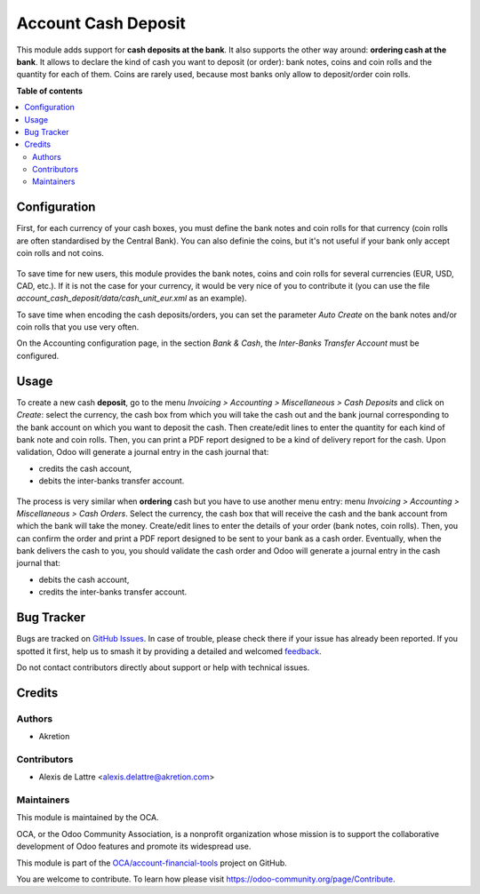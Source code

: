 ====================
Account Cash Deposit
====================

.. 
   !!!!!!!!!!!!!!!!!!!!!!!!!!!!!!!!!!!!!!!!!!!!!!!!!!!!
   !! This file is generated by oca-gen-addon-readme !!
   !! changes will be overwritten.                   !!
   !!!!!!!!!!!!!!!!!!!!!!!!!!!!!!!!!!!!!!!!!!!!!!!!!!!!
   !! source digest: sha256:e8ab49d645915c675b22cc41b49fc2a846fe850d35f182f6228dfd465158c19a
   !!!!!!!!!!!!!!!!!!!!!!!!!!!!!!!!!!!!!!!!!!!!!!!!!!!!

.. |badge1| image:: https://img.shields.io/badge/maturity-Beta-yellow.png
    :target: https://odoo-community.org/page/development-status
    :alt: Beta
.. |badge2| image:: https://img.shields.io/badge/licence-AGPL--3-blue.png
    :target: http://www.gnu.org/licenses/agpl-3.0-standalone.html
    :alt: License: AGPL-3
.. |badge3| image:: https://img.shields.io/badge/github-OCA%2Faccount--financial--tools-lightgray.png?logo=github
    :target: https://github.com/OCA/account-financial-tools/tree/14.0/account_cash_deposit
    :alt: OCA/account-financial-tools
.. |badge4| image:: https://img.shields.io/badge/weblate-Translate%20me-F47D42.png
    :target: https://translation.odoo-community.org/projects/account-financial-tools-14-0/account-financial-tools-14-0-account_cash_deposit
    :alt: Translate me on Weblate
.. |badge5| image:: https://img.shields.io/badge/runboat-Try%20me-875A7B.png
    :target: https://runboat.odoo-community.org/builds?repo=OCA/account-financial-tools&target_branch=14.0
    :alt: Try me on Runboat

|badge1| |badge2| |badge3| |badge4| |badge5|

This module adds support for **cash deposits at the bank**. It also supports the other way around: **ordering cash at the bank**. It allows to declare the kind of cash you want to deposit (or order): bank notes, coins and coin rolls and the quantity for each of them. Coins are rarely used, because most banks only allow to deposit/order coin rolls.

**Table of contents**

.. contents::
   :local:

Configuration
=============

First, for each currency of your cash boxes, you must define the bank notes and coin rolls for that currency (coin rolls are often standardised by the Central Bank). You can also definie the coins, but it's not useful if your bank only accept coin rolls and not coins.

.. figure:: https://raw.githubusercontent.com/OCA/account-financial-tools/14.0/account_cash_deposit/static/description/currency_form_view.png
   :scale: 100 %
   :alt: Currency form view

To save time for new users, this module provides the bank notes, coins and coin rolls for several currencies (EUR, USD, CAD, etc.). If it is not the case for your currency, it would be very nice of you to contribute it (you can use the file *account_cash_deposit/data/cash_unit_eur.xml* as an example).

To save time when encoding the cash deposits/orders, you can set the parameter *Auto Create* on the bank notes and/or coin rolls that you use very often.

On the Accounting configuration page, in the section *Bank & Cash*, the *Inter-Banks Transfer Account* must be configured.

Usage
=====

To create a new cash **deposit**, go to the menu *Invoicing > Accounting > Miscellaneous > Cash Deposits* and click on *Create*: select the currency, the cash box from which you will take the cash out and the bank journal corresponding to the bank account on which you want to deposit the cash. Then create/edit lines to enter the quantity for each kind of bank note and coin rolls. Then, you can print a PDF report designed to be a kind of delivery report for the cash. Upon validation, Odoo will generate a journal entry in the cash journal that:

* credits the cash account,
* debits the inter-banks transfer account.

.. figure:: https://raw.githubusercontent.com/OCA/account-financial-tools/14.0/account_cash_deposit/static/description/cash_deposit_form.png
   :scale: 100 %
   :alt: Cash Deposit form view

The process is very similar when **ordering** cash but you have to use another menu entry: menu *Invoicing > Accounting > Miscellaneous > Cash Orders*. Select the currency, the cash box that will receive the cash and the bank account from which the bank will take the money. Create/edit lines to enter the details of your order (bank notes, coin rolls). Then, you can confirm the order and print a PDF report designed to be sent to your bank as a cash order. Eventually, when the bank delivers the cash to you, you should validate the cash order and Odoo will generate a journal entry in the cash journal that:

* debits the cash account,
* credits the inter-banks transfer account.

Bug Tracker
===========

Bugs are tracked on `GitHub Issues <https://github.com/OCA/account-financial-tools/issues>`_.
In case of trouble, please check there if your issue has already been reported.
If you spotted it first, help us to smash it by providing a detailed and welcomed
`feedback <https://github.com/OCA/account-financial-tools/issues/new?body=module:%20account_cash_deposit%0Aversion:%2014.0%0A%0A**Steps%20to%20reproduce**%0A-%20...%0A%0A**Current%20behavior**%0A%0A**Expected%20behavior**>`_.

Do not contact contributors directly about support or help with technical issues.

Credits
=======

Authors
~~~~~~~

* Akretion

Contributors
~~~~~~~~~~~~

* Alexis de Lattre <alexis.delattre@akretion.com>

Maintainers
~~~~~~~~~~~

This module is maintained by the OCA.

.. image:: https://odoo-community.org/logo.png
   :alt: Odoo Community Association
   :target: https://odoo-community.org

OCA, or the Odoo Community Association, is a nonprofit organization whose
mission is to support the collaborative development of Odoo features and
promote its widespread use.

This module is part of the `OCA/account-financial-tools <https://github.com/OCA/account-financial-tools/tree/14.0/account_cash_deposit>`_ project on GitHub.

You are welcome to contribute. To learn how please visit https://odoo-community.org/page/Contribute.

